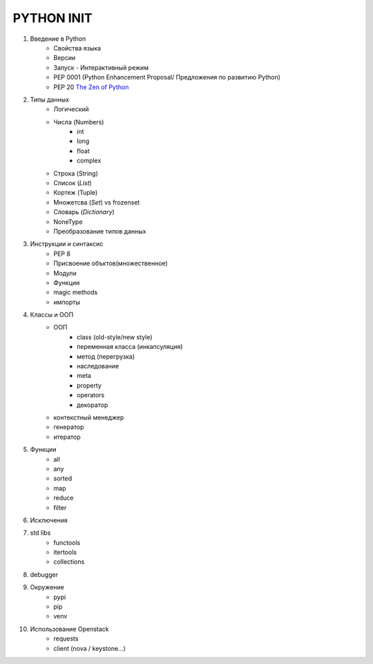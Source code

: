 PYTHON INIT
===========

1. Введение в Python
    * Свойства языка
    * Версии
    * Запуск - Интерактивный режим
    * PEP 0001 (Python Enhancement Proposal/ Предложения по развитию Python)
    * PEP 20 `The Zen of Python <http://www.russianlutheran.org/python/zen/zen.html>`_
#. Типы данных
    * Логический
    * Числа (Numbers)
        * int
        * long
        * float
        * complex
    * Строка (String)
    * Список (*List*)
    * Кортеж (Tuple)
    * Множетсва (*Set*) vs frozenset
    * Словарь (*Dictionary*)
    * NoneType
    * Преобразование типов данных

#. Инструкции и синтаксис
    * PEP 8
    * Присвоение объктов(множественное)
    * Модули
    * Функции
    * magic methods
    * импорты

#. Классы и ООП
    * ООП
        * class (old-style/new style)
        * переменная класса (инкапсуляция)
        * метод (перегрузка)
        * наследование
        * meta
        * property
        * operators
        * декоратор

    * контекстный менеджер
    * генератор
    * итератор

#. Функции
    * all
    * any
    * sorted
    * map
    * reduce
    * filter

#. Исключения

#. std libs
    * functools
    * itertools
    * collections

#. debugger

#. Окружение
    * pypi
    * pip
    * venv

#. Использование Openstack
    * requests
    * client (nova / keystone...)
